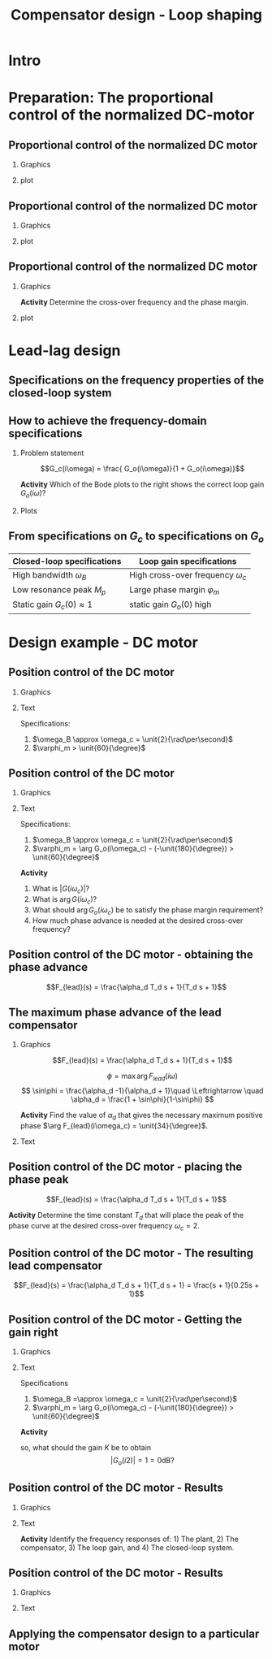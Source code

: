 #+OPTIONS: toc:nil
# #+LaTeX_CLASS: koma-article 

#+LATEX_CLASS: beamer
#+LATEX_CLASS_OPTIONS: [presentation,aspectratio=169, usenames, dvipsnames]
#+OPTIONS: H:2

#+LaTex_HEADER: \usepackage{khpreamble}
#+LaTex_HEADER: \usepackage{amssymb}
#+LaTex_HEADER: \usepgfplotslibrary{groupplots}

#+LaTex_HEADER: \newcommand*{\shift}{\operatorname{q}}
#+LaTex_HEADER:   \definecolor{ppc}{rgb}{0.1,0.1,0.6}
#+LaTex_HEADER:   \definecolor{iic}{rgb}{0.6,0.1,0.1}
#+LaTex_HEADER:   \definecolor{ddc}{rgb}{0.1,0.6,0.1}


#+title: Compensator design - Loop shaping
# #+date: 2020-09-01

* What do I want the students to understand?			   :noexport:
  - How to design a lead-lag compensator

* Which activities will the students do?			   :noexport:
  1. Determine effect of PD regulator in Bode plot and in root locus
  2. Sketch the Sensitivity function from Nyquist plot

* Intro

** Partial exam 2 is Thursday March 22 - What to expect		   :noexport:

   1. Sketch a root locus
   2. Interpret a root locus
   3. Design lead-lag compensator using root locus
   4. Apply the Nyquist stability criterio3n
   5. Interpret Bode plots
   6. Show understanding of the connection between the Bode plot and the Nyquist plot
   7. Determine phase margin and gain margin from Nyquist plots and Bode plots
   8. Show understanding of the connection between a Bode plot and the response of the LTI to sinusoidal input (sine in - sine out). 

* Preparation: The proportional control of the normalized DC-motor
** Proportional control of the normalized DC motor

*** Graphics
:PROPERTIES:
:BEAMER_col: 0.5
:END:

    \begin{center}
     \includegraphics[width=1.0\linewidth]{../../figures/block-DC-feedback}
    \end{center}

*** plot
:PROPERTIES:
:BEAMER_col: 0.5
:END:

    \begin{center}
     \def\ggain{1}
     \def\Tcnst{1}
     \begin{tikzpicture}
       \begin{axis}[
       width=7cm,
       height=6cm,
       grid = both,
       xlabel = {Time [$\tau$]},
       ylabel = {Angle [20 rad]},
       title = {$K=1$},
       %xtick = {0, \tdelay, \tone, \two},
       %xticklabels = {0, $\theta$, $\theta+\frac{\tau}{3}$, $\theta + \tau$},
       %ytick = {0, \yone, \ytwo, \uampl, \yfinal},
       %yticklabels = {0, $0.283y_{f}$, $0.632y_f$, $u_f$, $y_f$},
       xmin = -2, xmax=20,
       minor y tick num=4,
       minor x tick num=4,
       every major grid/.style={red, opacity=0.5},
       ]
	 \addplot [thick, black, no marks, domain=-2:20, samples=200] {x>0};
	 \addplot [thick, red!60!black, no marks, domain=-0.2:20, samples=100] {(x>0)*(1 - (exp(-x/2)* (sqrt(3)* cos(deg((sqrt(3)* x)/2)) + sin(deg((sqrt(3)* x)/2))))/sqrt(3))};
       \end{axis}
     \end{tikzpicture}
    \end{center}


** Proportional control of the normalized DC motor

*** Graphics
:PROPERTIES:
:BEAMER_col: 0.5
:END:

    \begin{center}
     \includegraphics[width=1.0\linewidth]{../../figures/block-DC-feedback}
    \end{center}

*** plot
:PROPERTIES:
:BEAMER_col: 0.5
:END:

    \begin{center}
     \includegraphics[width=1.0\linewidth]{../../figures/bode-closed-loop-normalized-DC}
    \end{center}

** Proportional control of the normalized DC motor

*** Graphics
:PROPERTIES:
:BEAMER_col: 0.5
:END:

    \begin{center}
     \includegraphics[width=1.0\linewidth]{../../figures/block-DC-feedback}
    \end{center}

    *Activity* Determine the cross-over frequency and the phase margin.
*** plot
:PROPERTIES:
:BEAMER_col: 0.5
:END:

    \begin{center}
     \includegraphics[width=1.0\linewidth]{../../figures/bode-loop-gain-normalized-DC}
    \end{center}
*** Notes                                                          :noexport:
wc = 0.8
\varphi_m = -129 - (-180) = 51

* Lead-lag design

** Specifications on the frequency properties of the closed-loop system

#+BEGIN_CENTER 
 \includegraphics[width=0.999\linewidth]{../../figures/spec-bode-closed-loop-new}
#+END_CENTER

** How to achieve the frequency-domain specifications
*** Problem statement
    :PROPERTIES:
    :BEAMER_col: 0.28
    :END:

    \[G_c(i\omega) = \frac{ G_o(i\omega)}{1 + G_o(i\omega)}\]

 \includegraphics[width=1.1\linewidth]{../../figures/spec-bode-closed-loop-new}

*Activity* Which of the Bode plots to the right shows the correct loop gain \(G_o(i\omega)\)?

*** Plots
    :PROPERTIES:
    :BEAMER_col: 0.72
    :END:

#+BEGIN_CENTER 
 \includegraphics[width=1.02\linewidth]{../../figures/spec-bode-open-loop-new}
#+END_CENTER

** The design procedure - overview                                 :noexport:
#+BEGIN_CENTER
\fbox{Specifications on the closed-loop system \(G_c(i\omega)\)}\\
\(\downarrow\)\\
\fbox{Specifications on the loop gain \(G_o(i\omega)\)}\\
\(\downarrow\)\\
\fbox{Determine \(F(i\omega)\) in \(G_o(i\omega) = G(i\omega)F(i\omega)\)}\\
#+END_CENTER 

** From specifications on \(G_c\) to specifications on \(G_o\)

#+BEGIN_CENTER
   | Closed-loop specifications        | Loop gain specifications               |
   |-----------------------------------+----------------------------------------|
   | High bandwidth \(\omega_B\)       | High cross-over frequency \(\omega_c\) |
   | Low resonance peak \(M_p\)        | Large phase margin \(\varphi_m\)       |
   | Static gain \( G_c(0) \approx 1\) | static gain \(G_o(0)\) high            |
   |-----------------------------------+----------------------------------------|
#+END_CENTER


** Design procedure in detail                                      :noexport:

Given \(G(i\omega)\) and specifications on \(G_o(i\omega)\): \(\omega_c\), \(\varphi_m\), steady-state error \(e_0\).

#+BEGIN_CENTER 
 \includegraphics[width=1.02\linewidth]{../../figures/design-procedure}
#+END_CENTER
   

* Exercise							   :noexport:
** Exercise: phase advance

\[G(s) = \frac{2.236}{s(s^2+2s+2)}\]

Specifications: $\omega_c = 1$ and $\varphi_m > 70\degree$

** Exercise: phase advance

\[G(s) = \frac{2.236}{s(s^2+2s+2)}\]


*Sketch the root locus!*

** Exercise: phase advance

\[G(s) = \frac{2.236}{s(s^2+2s+2)}\]

#+BEGIN_CENTER 
 \includegraphics[width=0.5\linewidth]{../figures/lead-lag-prep-rlocus-crop}
#+END_CENTER


** Exercise: phase advance, contd

\(G(s) = \frac{2.236}{s(s^2+2s+2)}\) 
Which is the corresponding Nyquist plot?
#+BEGIN_CENTER 
 \includegraphics[width=0.6\linewidth]{../figures/lead_lag_prep_nyquist_plots-crop}
#+END_CENTER

** Exercise: phase advance, contd

\[G(s) = \frac{2.236}{s(s^2+2s+2)}\]

#+BEGIN_CENTER 
 \includegraphics[width=0.9\linewidth]{../figures/lead-lag-prep-nyq-bode-crop}
#+END_CENTER

Have the correct cross-over frequency $\omega_c$, but too little phase margin.

** Exercise: phase advance, contd

Try PD-control \(G_o(s) = G(s)F(s)\), with \(F(s) = \frac{s+1}{\sqrt{2}}\)

#+BEGIN_CENTER 
 \includegraphics[width=0.9\linewidth]{../figures/lead-lag-prep-bode-bode-crop}
#+END_CENTER

What is the resulting phase margin for \(G_o\)?

** Exercise: phase advance, solution

#+BEGIN_CENTER 
 \includegraphics[width=0.9\linewidth]{../figures/lead-lag-prep-Gc-nyq-bode-crop}
#+END_CENTER

** Exercise: phase advance, solution

#+BEGIN_CENTER 
 \includegraphics[width=0.9\linewidth]{../figures/lead_lag_prep_Gc-crop}
#+END_CENTER


* Why lead filter instead of PD controller                         :noexport:
** The problem with a PD-controller
#+BEGIN_CENTER 
\begin{tikzpicture}
    \node[anchor=south west,inner sep=0] at (0,0) {\includegraphics[width=0.9\linewidth]{../../figures/lead-lag-prep-bode-bode-crop}};
\draw[red,ultra thick,rounded corners] (9.7,2.8) rectangle (12.3,4.5);
\end{tikzpicture} 
#+END_CENTER

** The problem with a PD-controller, contd
   \begin{center}
     \begin{tikzpicture}[scale = 0.8, node distance=20mm, block/.style={rectangle, draw, minimum width=15mm}, sumnode/.style={circle, draw, inner sep=2pt}]
     
     \node[coordinate] (refinput) {};
     \node[sumnode, right of=refinput, node distance=20mm] (sumerr) {\tiny $\sum$};
     \node[block, right of=sumerr] (controller) {$F(s)$};
     \node[block, right of=controller, node distance=24mm] (valve) {$G(s)$};
     \node[coordinate, right of=valve, node distance=30mm] (output) {};
     \draw[->] (valve) -- node[coordinate] (measure) {} node[above, pos=0.8] {$y(t)$} (output);
     \node[sumnode, below of=measure, node distance=16mm] (sumnoise) {\tiny $\sum$};
     \node[coordinate, right of=sumnoise, node distance=12mm] (noise) {};

     \draw[->] (refinput) -- node[above, pos=0.3] {$y_{ref}(t)$} (sumerr);
     \draw[->] (sumerr) -- node[above] {$e(t)$} (controller);
     \draw[->] (controller) -- node[above] {$u(t)$} (valve);
     \draw[->] (measure) -- node[above] {} (sumnoise);
     \draw[->] (sumnoise) -| node[above, pos=0.3]{$y_m(t)$} node[right, pos=0.95] {$-$} (sumerr);
     \draw[->] (noise) -- node[above] {$n(t)$} (sumnoise);
     \end{tikzpicture}
   \end{center}




** The problem with a PD-controller, contd
   \begin{center}
     \begin{tikzpicture}[scale = 0.8, node distance=20mm, block/.style={rectangle, draw, minimum width=15mm}, sumnode/.style={circle, draw, inner sep=2pt}]
     
     \node[coordinate] (refinput) {};
     \node[sumnode, right of=refinput, node distance=20mm] (sumerr) {\tiny $\sum$};
     \node[block, right of=sumerr] (controller) {$F(s)$};
     \node[block, right of=controller, node distance=24mm] (valve) {$G(s)$};
     \node[coordinate, right of=valve, node distance=30mm] (output) {};
     \draw[->] (valve) -- node[coordinate] (measure) {} node[above, pos=0.8] {$y(t)$} (output);
     \node[sumnode, below of=measure, node distance=16mm] (sumnoise) {\tiny $\sum$};
     \node[coordinate, right of=sumnoise, node distance=12mm] (noise) {};

     \draw[->] (refinput) -- node[above, pos=0.3] {$y_{ref}(t)$} (sumerr);
     \draw[->] (sumerr) -- node[above] {$e(t)$} (controller);
     \draw[->] (controller) -- node[above] {$u(t)$} (valve);
     \draw[->] (measure) -- node[above] {} (sumnoise);
     \draw[->] (sumnoise) -| node[above, pos=0.3]{$y_m(t)$} node[right, pos=0.95] {$-$} (sumerr);
     \draw[->] (noise) -- node[above] {$n(t)$} (sumnoise);
     \end{tikzpicture}
   \end{center}

   *High frequency measurement noise entering the system is amplified in the PD-controller \(F(s)\)*



** PD-controller + Low-pass filter = lead compensator + gain

   \begin{center}
     \begin{tikzpicture}[scale = 0.8, node distance=20mm, block/.style={rectangle, draw, minimum width=15mm}, sumnode/.style={circle, draw, inner sep=2pt}]
     
     \node[coordinate] (refinput) {};
     \node[sumnode, right of=refinput, node distance=12mm] (sumerr) {\tiny $\sum$};
     \node[block, right of=sumerr, node distance=30mm] (controller) {$F_{PD}=K(\alpha_dT_ds + 1)$};
     \node[block, right of=controller, node distance=40mm] (lowpass) {$F_{LP} = \frac{1}{T_ds + 1}$};
     \node[block, right of=lowpass, node distance=30mm] (valve) {$G(s)$};
     \node[coordinate, right of=valve, node distance=25mm] (output) {};
     \draw[->] (valve) -- node[coordinate] (measure) {} node[above, pos=0.8] {$y(t)$} (output);
     \node[sumnode, below of=measure, node distance=16mm] (sumnoise) {\tiny $\sum$};
     \node[coordinate, right of=sumnoise, node distance=12mm] (noise) {};

     \draw[->] (refinput) -- node[above, pos=0.3] {$y_{ref}(t)$} (sumerr);
     \draw[->] (sumerr) -- node[above] {$e(t)$} (controller);
     \draw[->] (controller) -- node[above] {} (lowpass);
     \draw[->] (lowpass) -- node[above] {$u(t)$} (valve);
     \draw[->] (measure) -- node[above] {} (sumnoise);
     \draw[->] (sumnoise) -| node[above, pos=0.3]{$y_m(t)$} node[right, pos=0.95] {$-$} (sumerr);
     \draw[->] (noise) -- node[above] {$n(t)$} (sumnoise);
     \end{tikzpicture}
   \end{center}

   \(F(s) = KF_{lead} = K \frac{\alpha T_d s + 1}{T_ds + 1} \)

** The lead- and lag filters/compensators
   #+BEGIN_CENTER 
    \includegraphics[width=0.68\linewidth]{../../figures/lead-lag-bode-crop}
   #+END_CENTER
   
   \(F_{lead} = \frac{\alpha_d T_d s + 1}{T_ds + 1}, \; \alpha_d > 1  \qquad F_{lag} = \frac{1}{\alpha_i} \cdot \frac{\alpha_i T_i s + 1}{T_is + 1}, \; \alpha_i < 1 \; \text{or}\; F_{lag} = \frac{T_is + 1}{T_is}\)
   

* Design example - DC motor
** Position control of the DC motor
*** Graphics
:PROPERTIES:
:BEAMER_col: 0.7
:END:

    \begin{center}
      \includegraphics[width=0.9\linewidth]{../../figures/block-DC-lead-compensator}
    \end{center}
*** Text
:PROPERTIES:
:BEAMER_col: 0.3
:END:

Specifications:
1) \(\omega_B \approx \omega_c = \unit{2}{\rad\per\second}\)
2) \(\varphi_m > \unit{60}{\degree}\)
   

** Position control of the DC motor
*** Graphics
:PROPERTIES:
:BEAMER_col: 0.6
:END:

    \begin{center}
      \includegraphics[width=0.9\linewidth]{../../figures/bode-plant-normalized-DC}
    \end{center}

#    The phasemargin:
# \[   \varphi_m = G_o(i\omega_c) - (-\unit{180}{\degree}) \quad \Leftrightarrow\quad G_o(i\omega_c) - \varphi_m = -\unit{180}{\degree}\]

*** Text
:PROPERTIES:
:BEAMER_col: 0.4
:END:

Specifications:
1) \(\omega_B \approx \omega_c = \unit{2}{\rad\per\second}\)
2) \(\varphi_m = \arg G_o(i\omega_c) - (-\unit{180}{\degree}) > \unit{60}{\degree}\)


*Activity*
1) What is \(|G (i\omega_c)|\)?
2) What is  \(\arg G(i\omega_c)\)?
3) What should \(\arg G_o(i\omega_c) \) be to satisfy the phase margin requirement?
4) How much phase advance is needed at the desired cross-over frequency?

*** Notes                                                          :noexport:

1) |1/(2i + 1)/2| = 1/sqrt(5)/2 = -13dB. 
2) G(i\omega_c) = -154
3) G_o(i\omega_c) = -180 + \varphi_m = -120
4) \arg G_o = \arg G + \arg F = -120  => \arg F = -120 -\arg G = -120 + 154 = 34

** Position control of the DC motor - obtaining the phase advance

\[F_{lead}(s) = \frac{\alpha_d T_d s + 1}{T_d s + 1}\]

    \begin{center}
      \includegraphics[width=0.9\linewidth]{../../figures/bode-lead-compensator}
    \end{center}

** The maximum phase advance of the lead compensator 
*** Graphics
:PROPERTIES:
:BEAMER_col: 0.4
:END:

\[F_{lead}(s) = \frac{\alpha_d T_d s + 1}{T_d s + 1}\]

\[ \phi = \max \arg F_{lead}(i\omega)\]
\[ \sin\phi = \frac{\alpha_d -1}{\alpha_d + 1}\quad \Leftrightarrow \quad \alpha_d = \frac{1 + \sin\phi}{1-\sin\phi} \]

*Activity* Find the value of \(\alpha_d\) that gives the necessary maximum positive phase \(\arg F_{lead}(i\omega_c) = \unit{34}{\degree}\).


*** Text
:PROPERTIES:
:BEAMER_col: 0.6
:END:

#+begin_export latex
\begin{center}
  \begin{tikzpicture}
    \begin{axis}[xlabel=$\alpha_d$, ylabel=$\phi$,
    grid=both,
    minor x tick num=9,
    minor y tick num=9,
      every major grid/.style={red, opacity=0.5},
]
    \addplot[black, thick, smooth, no marks, domain=1:40, samples=300] {asin((\x-1)/(\x+1))};
    \end{axis}
  \end{tikzpicture}
\end{center}

#+end_export
*** Notes                                                          :noexport:
\alpha_d = 3.5 => 4 to have some margin

** Position control of the DC motor - placing the phase peak

\[F_{lead}(s) = \frac{\alpha_d T_d s + 1}{T_d s + 1}\]

    \begin{center}
      \includegraphics[width=0.9\linewidth]{../../figures/bode-lead-compensator}
    \end{center}

*Activity* Determine the time constant $T_d$ that will place the peak of the phase curve at the desired cross-over frequency \(\omega_c = 2\).

*** Notes                                                          :noexport:
1/\sqrt{\alpha_d}/T_d = \omega_c  => T_d = 1/\sqrt{\alpha_d}/\omega_c
= 1/2/2 = 0.25


** Position control of the DC motor - The resulting lead compensator

\[F_{lead}(s) = \frac{\alpha_d T_d s + 1}{T_d s + 1} = \frac{s + 1}{0.25s + 1}\]

    \begin{center}
      \includegraphics[width=0.9\linewidth]{../../figures/bode-lead-compensator-numerical}
    \end{center}


** Position control of the DC motor - Getting the gain right
*** Graphics
:PROPERTIES:
:BEAMER_col: 0.5
:END:

    \begin{center}
      \includegraphics[width=1.0\linewidth]{../../figures/bode-plant-lead-normalized-DC}
    \end{center}

#    The phasemargin:
# \[   \varphi_m = G_o(i\omega_c) - (-\unit{180}{\degree}) \quad \Leftrightarrow\quad G_o(i\omega_c) - \varphi_m = -\unit{180}{\degree}\]

*** Text
:PROPERTIES:
:BEAMER_col: 0.4
:END:
Specifications

1) \(\omega_B =\approx \omega_c = \unit{2}{\rad\per\second}\)
2) \(\varphi_m = \arg G_o(i\omega_c) - (-\unit{180}{\degree}) > \unit{60}{\degree}\)

*Activity*
\begin{align*}
20\log G_o(i\omega) &= 20\log K F(i\omega)G(i\omega)\\
 &= 20\log K + 20\log F(i\omega) + 20\log G(i\omega)
 \end{align*}
so, what should the gain \(K\) be to obtain
\[  |G_o(i2)| = 1 = 0\text{dB}?\]

*** Notes                                                          :noexport:
Reading: 20\log K = 0 - 20\log F - 20\log G = 0 -6 - (-13) = 7 dB
K = 2.24
Calculating
KFG = 1 => K = 1/G/F = 1*sqrt(5)*2/sqrt(4)= sqrt(5) = 2.24


** Position control of the DC motor - Results
*** Graphics
:PROPERTIES:
:BEAMER_col: 0.5
:END:

    \begin{center}
      \includegraphics[width=1.0\linewidth]{../../figures/bode-loop-gain-lead-normalized-DC-crop}
    \end{center}

#    The phasemargin:
# \[   \varphi_m = G_o(i\omega_c) - (-\unit{180}{\degree}) \quad \Leftrightarrow\quad G_o(i\omega_c) - \varphi_m = -\unit{180}{\degree}\]


*** Text
:PROPERTIES:
:BEAMER_col: 0.4
:END:

    \begin{center}
     \includegraphics[width=1.0\linewidth]{../../figures/block-DC-lead-compensator-numerical}
    \end{center}

    *Activity* Identify the frequency responses of: 1) The plant, 2) The compensator, 3) The loop gain, and 4) The closed-loop system.
    

*** Notes                                                          :noexport:
Reading: 20\log K = 0 - 20\log F - 20\log G = 0 -6 - (-13) = 7 dB
K = 2.24
Calculating
KFG = 1 => K = 1/G/F = 1*sqrt(5)*2/sqrt(4)= sqrt(5) = 2.24

** Position control of the DC motor - Results
*** Graphics
:PROPERTIES:
:BEAMER_col: 0.5
:END:

    \begin{center}
     \includegraphics[width=\linewidth]{../../figures/nyquist-loop-gain-lead-normalized-DC}
    \end{center}

*** Text
:PROPERTIES:
:BEAMER_col: 0.5
:END:

        \begin{center}
      \includegraphics[width=1.0\linewidth]{../../figures/step-response-lead-normalized-DC}
    \end{center}


** Applying the compensator design to a particular motor

    \begin{center}
     \includegraphics[width=.7\linewidth]{../../figures/block-DC-lead-compensator-numerical}
    \end{center}

    #+BEAMER: \pause
    \begin{center}
     \includegraphics[width=.7\linewidth]{../../figures/block-DC-lead-compensator-particular-sol}
    \end{center}

    #+BEAMER: \pause
    \begin{center}
     \includegraphics[width=.7\linewidth]{../../figures/block-DC-lead-compensator-particular-sol-white}
    \end{center}


*** Notes                                                          :noexport:
- Why s' = tau s?
  - The variable s of the s-domain has unit frequency, or "per unit of time".
    Since the model is normalized by using the time-constant of the first-order system as unit of time we have
    [s] = 1/tau = (in our case) 1/(0.1 s).
    However, working with SI units, we would prefer (but it is not necessary though!) to work with an
    s-variable which has unit 1/s. This can be achieved by the change of variables
    s' = s / tau  <=>  s = tau s':
    [s'] = 0.1 / (0.1 s) = 1/s. 

* Design example - radar antenna                                   :noexport:

** Position control of a radar antenna
*** Graphics
:PROPERTIES:
:BEAMER_col: 0.5
:END:

    \begin{center}
      \includegraphics[width=0.9\linewidth]{../../figures/fig5_1a-crop}
    \end{center}
*** Text
:PROPERTIES:
:BEAMER_col: 0.5
:END:

Specifications:
1) \(\omega_B \approx \omega_c = \unit{1}{\rad\per\second}\)
2) \(\varphi > \unit{40}{\degree}\)
3) \( e_0 < \epsilon = 0.001\)
   

** Position control of a radar antenna
#+BEGIN_CENTER 
 \includegraphics[width=\linewidth]{../figures/fig5_1b}
#+END_CENTER

The input signal $v$ is a wind disturbance. The input signal $d$ represents a calibration error in the amplifier for the AC motor.

** Nyquist plot of the plant
#+BEGIN_CENTER 
 \includegraphics[width=0.4\linewidth]{../../figures/5_1-nyqlog-crop}
#+END_CENTER

*Activity* Will proportional control work? (The open-loop system is stable)

** Bode plot of the plant

#+BEGIN_CENTER 
 \includegraphics[width=0.6\linewidth]{../../figures/5_1-bode-crop.pdf}
#+END_CENTER

*Activity*
1) What is the gain of the plant at the desired cross-over frequency \(\omega_c = 1\)?
2) What is the phase shift of the plant at \(\omega_c=1\)?

*** Notes                                                          :noexport:
|G(i)| = 3.8 = 11.6dB
arg G(i) = -203 deg (middle between -180 and -225)

Want \varphi_m = arg G_0(i) - (-180) > 40 => arg G_o(i) > -140. Since
arg G_o(i) = arg G(i) + arg K +  arg F_lag(i) + arg F_lead(i) => arg F(i) = -140 + 203 + 7 = 70.


Need a phase advance of 70 degrees from lead filter.

** The maximum phase advance of the lead compensator 

\[F_{lead}(s) = \frac{\alpha_d T_d s + 1}{\T_d s + 1}\]

\[ \phi = \max \arg F_{lead}(i\omega)\]

#+begin_export latex
\begin{center}
  \begin{tikzpicture}
  \end{tikzpicture}
\end{center}

#+end_export
